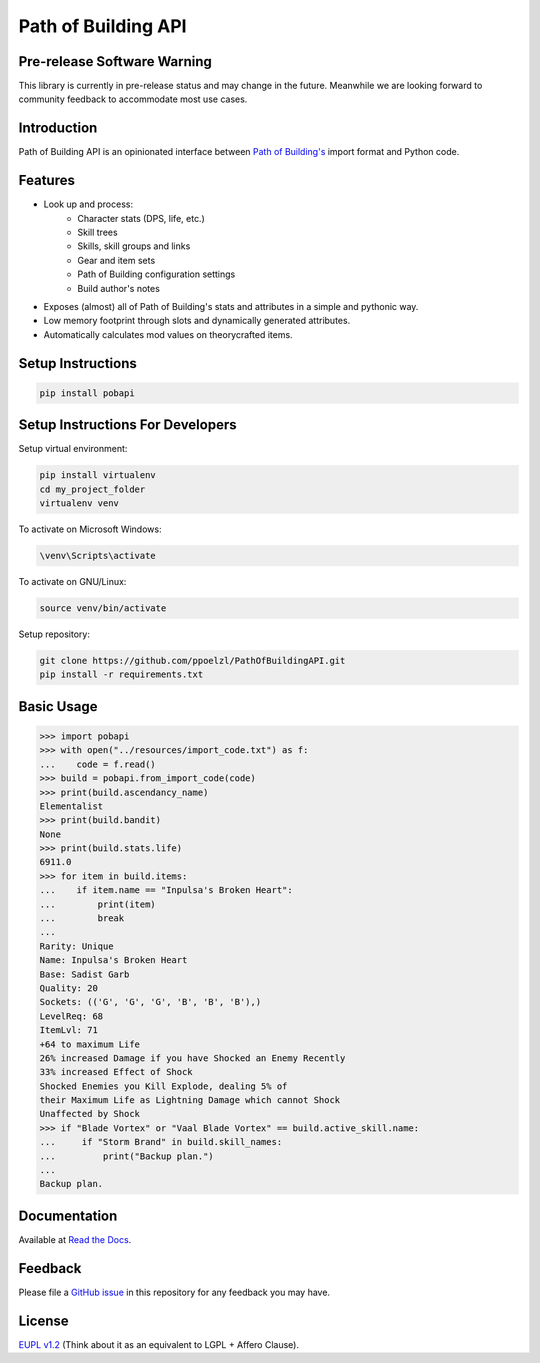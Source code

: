 Path of Building API
====================

Pre-release Software Warning
----------------------------

This library is currently in pre-release status and may change in the future.
Meanwhile we are looking forward to community feedback to accommodate most use cases.

Introduction
------------

Path of Building API is an opinionated interface between
`Path of Building's <https://github.com/Openarl/PathOfBuilding>`_ import format and Python code.

Features
--------
* Look up and process:
    * Character stats (DPS, life, etc.)
    * Skill trees
    * Skills, skill groups and links
    * Gear and item sets
    * Path of Building configuration settings
    * Build author's notes
* Exposes (almost) all of Path of Building's stats and attributes in a simple and pythonic way.
* Low memory footprint through slots and dynamically generated attributes.
* Automatically calculates mod values on theorycrafted items.

Setup Instructions
--------------------

.. code-block:: console

    pip install pobapi

Setup Instructions For Developers
---------------------------------

Setup virtual environment:

.. code-block:: console

    pip install virtualenv
    cd my_project_folder
    virtualenv venv

To activate on Microsoft Windows:

.. code-block:: console

    \venv\Scripts\activate

To activate on GNU/Linux:

.. code-block:: console

    source venv/bin/activate

Setup repository:

.. code-block:: console

    git clone https://github.com/ppoelzl/PathOfBuildingAPI.git
    pip install -r requirements.txt

Basic Usage
-----------
>>> import pobapi
>>> with open("../resources/import_code.txt") as f:
...    code = f.read()
>>> build = pobapi.from_import_code(code)
>>> print(build.ascendancy_name)
Elementalist
>>> print(build.bandit)
None
>>> print(build.stats.life)
6911.0
>>> for item in build.items:
...    if item.name == "Inpulsa's Broken Heart":
...        print(item)
...        break
...
Rarity: Unique
Name: Inpulsa's Broken Heart
Base: Sadist Garb
Quality: 20
Sockets: (('G', 'G', 'G', 'B', 'B', 'B'),)
LevelReq: 68
ItemLvl: 71
+64 to maximum Life
26% increased Damage if you have Shocked an Enemy Recently
33% increased Effect of Shock
Shocked Enemies you Kill Explode, dealing 5% of
their Maximum Life as Lightning Damage which cannot Shock
Unaffected by Shock
>>> if "Blade Vortex" or "Vaal Blade Vortex" == build.active_skill.name:
...     if "Storm Brand" in build.skill_names:
...         print("Backup plan.")
...
Backup plan.

Documentation
-------------

Available at `Read the Docs <https://pobapi.readthedocs.io>`_.

Feedback
--------

Please file a `GitHub issue <https://developer.github.com/v3/issues/>`_ in this repository for any feedback you may have.

License
-------

`EUPL v1.2 <https://eupl.eu/>`_ (Think about it as an equivalent to LGPL + Affero Clause).
